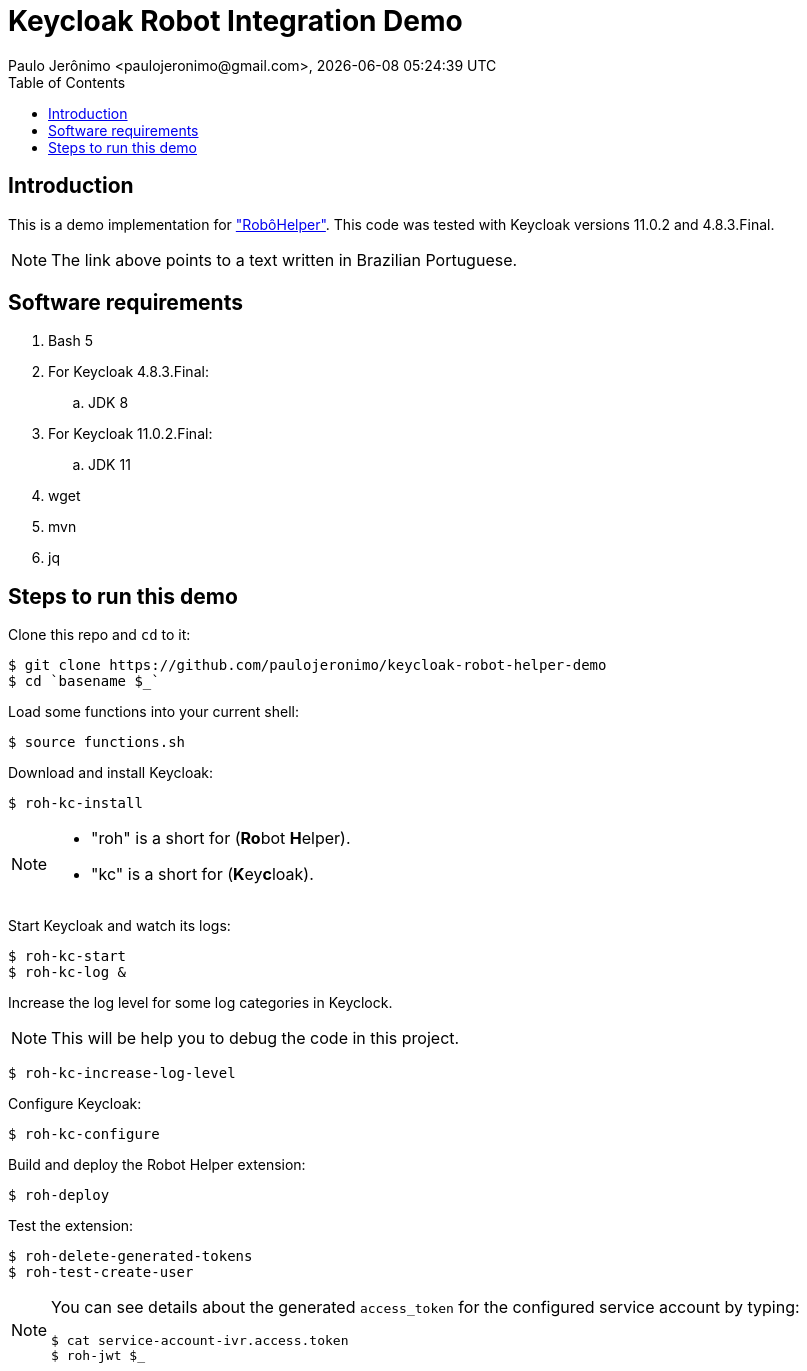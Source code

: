 = Keycloak Robot Integration Demo
Paulo Jerônimo <paulojeronimo@gmail.com>, {localdatetime}
:toc: left
:icons: font
:nofooter:
:idprefix:
:idseparator: -
:sectanchors:

:RoboHelper: https://paulojeronimo.com/keycloak-robot-integration/#o-robo-helper["RobôHelper"^]

== Introduction

This is a demo implementation for {RoboHelper}.
This code was tested with Keycloak versions 11.0.2 and 4.8.3.Final.

NOTE: The link above points to a text written in Brazilian Portuguese.

== Software requirements

. Bash 5
. For Keycloak 4.8.3.Final:
.. JDK 8
. For Keycloak 11.0.2.Final:
.. JDK 11
. wget
. mvn
. jq

== Steps to run this demo

Clone this repo and `cd` to it:

----
$ git clone https://github.com/paulojeronimo/keycloak-robot-helper-demo
$ cd `basename $_`
----

Load some functions into your current shell:

----
$ source functions.sh
----

Download and install Keycloak:

----
$ roh-kc-install
----

[NOTE]
====
* "roh" is a short for (**Ro**bot **H**elper).
* "kc" is a short for (**K**ey**c**loak).
====

Start Keycloak and watch its logs:

----
$ roh-kc-start
$ roh-kc-log &
----

Increase the log level for some log categories in Keyclock.

NOTE: This will be help you to debug the code in this project.

----
$ roh-kc-increase-log-level
----

Configure Keycloak:

----
$ roh-kc-configure
----

Build and deploy the Robot Helper extension:

----
$ roh-deploy
----

Test the extension:

----
$ roh-delete-generated-tokens
$ roh-test-create-user
----

[NOTE]
====
You can see details about the generated `access_token` for the configured
service account by typing:

----
$ cat service-account-ivr.access.token
$ roh-jwt $_
----
====
